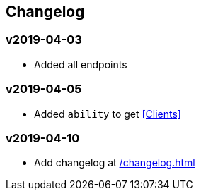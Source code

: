 == Changelog

[discrete]
=== v2019-04-03

* Added all endpoints

[discrete]
=== v2019-04-05

* Added `ability` to get <<Clients>>

[discrete]
=== v2019-04-10

* Add changelog at link:/changelog.html[]
